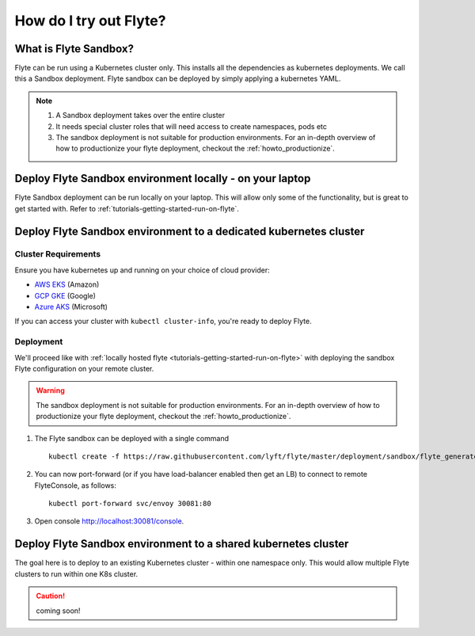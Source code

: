 .. _howto_sandbox:

########################
How do I try out Flyte?
########################


**********************
What is Flyte Sandbox?
**********************
Flyte can be run using a Kubernetes cluster only. This installs all the dependencies as kubernetes deployments. We call this a Sandbox deployment. Flyte sandbox can be deployed by simply applying a kubernetes YAML.

.. note::

    #. A Sandbox deployment takes over the entire cluster
    #. It needs special cluster roles that will need access to create namespaces, pods etc
    #. The sandbox deployment is not suitable for production environments. For an in-depth overview of how to productionize your flyte deployment, checkout the :ref:`howto_productionize`.


*********************************************************
Deploy Flyte Sandbox environment locally - on your laptop
*********************************************************

Flyte Sandbox deployment can be run locally on your laptop. This will allow only some of the functionality, but is great to get started with.
Refer to :ref:`tutorials-getting-started-run-on-flyte`.


.. _howto-sandbox-dedicated-k8s-cluster:

******************************************************************
Deploy Flyte Sandbox environment to a dedicated kubernetes cluster
******************************************************************

Cluster Requirements
====================

Ensure you have kubernetes up and running on your choice of cloud provider:

- `AWS EKS <https://aws.amazon.com/eks/>`_ (Amazon)
- `GCP GKE <https://cloud.google.com/kubernetes-engine/>`_ (Google)
- `Azure AKS <https://azure.microsoft.com/en-us/services/kubernetes-service/>`_ (Microsoft)

If you can access your cluster with ``kubectl cluster-info``, you're ready to deploy Flyte.


Deployment
==========

We'll proceed like with :ref:`locally hosted flyte <tutorials-getting-started-run-on-flyte>` with deploying the sandbox
Flyte configuration on your remote cluster.

.. warning::
    The sandbox deployment is not suitable for production environments. For an in-depth overview of how to productionize your flyte deployment, checkout the :ref:`howto_productionize`.

#. The Flyte sandbox can be deployed with a single command ::

    kubectl create -f https://raw.githubusercontent.com/lyft/flyte/master/deployment/sandbox/flyte_generated.yaml


#. You can now port-forward (or if you have load-balancer enabled then get an LB) to connect to remote FlyteConsole, as follows::

    kubectl port-forward svc/envoy 30081:80


#. Open console http://localhost:30081/console.

***************************************************************
Deploy Flyte Sandbox environment to a shared kubernetes cluster
***************************************************************

The goal here is to deploy to an existing Kubernetes cluster - within one namespace only. This would allow multiple Flyte clusters to run within one K8s cluster.

.. caution:: coming soon!